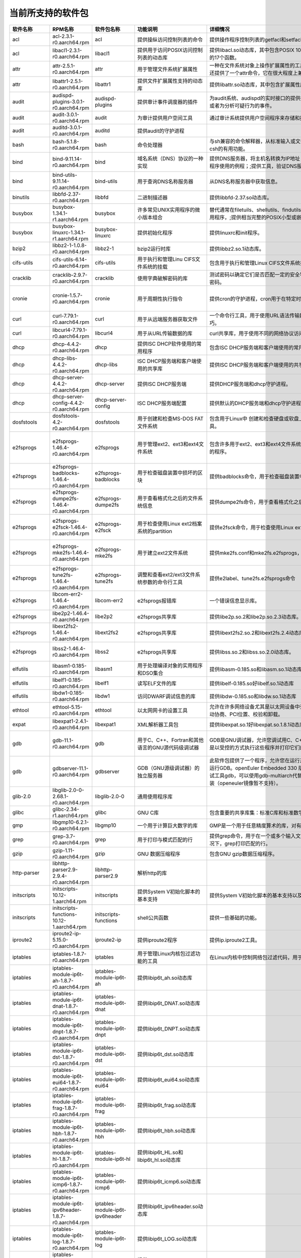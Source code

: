 .. _software_packages_list:

当前所支持的软件包
##########################

.. csv-table::
   :header: "软件名称","RPM名称","软件包名称","功能说明","详细情况","依赖关系"
   :widths: 10,50,20,50,80,80

   "acl",	"acl-2.3.1-r0.aarch64.rpm",	"acl",	"提供操纵访问控制列表的命令",	"提供操作程序控制列表的getfacl和setfacl程序。",	"glibc >= 2.34;libacl1 >= 2.3.1;"
   "acl",	"libacl1-2.3.1-r0.aarch64.rpm",	"libacl1",	"提供用于访问POSIX访问控制列表的动态库",	"提供libacl.so动态库，其中包含POSIX 1003.1e标准草案中用于操作访问控制列表的17个函数。",	"/bin/sh;glibc >= 2.34;libattr1 >= 2.5.1"
   "attr",	"attr-2.5.1-r0.aarch64.rpm",	"attr",	"用于管理文件系统扩展属性",	"一种在文件系统对象上操作扩展属性的工具集，特别是getfattr和setfattr工具。;还提供了一个attr命令，它在很大程度上兼容使用同名的SGI IRIX工具。",	"glibc >= 2.34;libattr1 >= 2.5.1"
   "attr",	"libattr1-2.5.1-r0.aarch64.rpm",	"libattr1",	"提供文件扩展属性支持的动态库",	"提供libattr.so动态库，其中包含扩展属性库函数。",	""
   "audit",	"audispd-plugins-3.0.1-r0.aarch64.rpm",	"audispd-plugins",	"提供审计事件调度器的插件",	"为audit系统、audispd的实时接口的提供插件；;此插件能够传达事件到远端及其或者为分析可疑行为的事件。",	""
   "audit",	"audit-3.0.1-r0.aarch64.rpm",	"audit",	"为审计提供用户空间工具",	"通过审计系统提供用户空间程序来存储和搜索审计记录生成。",	"/bin/sh;glibc >= 2.34;libcap-ng >= 0.8.2"
   "audit",	"auditd-3.0.1-r0.aarch64.rpm",	"auditd",	"提供audit的守护进程",	"",	"audit >= 3.0.1;config(auditd) = 3.0.1-r0;glibc >= 2.34;libcap-ng >= 0.8.2"
   "bash",	"bash-5.1.8-r0.aarch64.rpm",	"bash",	"命令处理器",	"与sh兼容的命令解释器，从标准输入或文件中读取来执行命令，并结合了ksh和csh的有用功能。",	"/bin/sh;glibc >= 2.34;glibc >= 2.34;libtinfo5 >= 6.2;libtinfo5 >= 6.2"
   "bind",	"bind-9.11.14-r0.aarch64.rpm",	"bind",	"域名系统（DNS）协议的一种实现",	"提供DNS服务器，将主机名转换为IP地址；;提供解析器库，是与DNS交互式应用程序使用的例程；;提供工具，验证DNS服务是否正常运行。",	"/bin/sh;config(bind) = 9.11.14-r0;glibc >= 2.34;libcap >= 2.61;libcrypto1.1 >= 1.1.1m;libz1 >= 1.2.11"
   "bind",	"bind-utils-9.11.14-r0.aarch64.rpm",	"bind-utils",	"用于查询DNS名称服务器",	"从DNS名称服务器中获取信息。",	"bind >= 9.11.14;glibc >= 2.34;libreadline8 >= 8.1"
   "binutils",	"libbfd-2.37-r0.aarch64.rpm",	"libbfd",	"二进制描述器",	"提供libbfd-2.37.so动态库。",	"/bin/sh;glibc >= 2.34;libz1 >= 1.2.11"
   "busybox",	"busybox-1.34.1-r1.aarch64.rpm",	"busybox",	"许多常见UNIX实用程序的微小版本组合",	"替代通常在filetuils、shellutils、findutils、textutils、grep、gzip、tar等中的实用程序，;提供相当完整的POSIX小型或嵌入式系统环境。",	"glibc >= 2.34;libtirpc3 >= 1.3.2"
   "busybox",	"busybox-linuxrc-1.34.1-r1.aarch64.rpm",	"busybox-linuxrc",	"提供初始化程序",	"提供linuxrc和init程序。",	"busybox"
   "bzip2",	"libbz2-1-1.0.8-r0.aarch64.rpm",	"libbz2-1",	"bzip2运行时库",	"提供libbz2.so.1动态库。",	"/bin/sh;glibc >= 2.34;glibc >= 2.34"
   "cifs-utils",	"cifs-utils-6.14-r0.aarch64.rpm",	"cifs-utils",	"用于执行和管理Linu CIFS文件系统的挂载",	"包含用于执行和管理Linux CIFS文件系统挂载的使用程序。",	"glibc >= 2.34"
   "cracklib",	"cracklib-2.9.7-r0.aarch64.rpm",	"cracklib",	"使用字典破解密码的库",	"测试密码以确定它们是否匹配一定的安全导向特性，可阻止用户选择太过简单的密码。",	"/bin/sh;glibc >= 2.34;libz1 >= 1.2.11"
   "cronie",	"cronie-1.5.7-r0.aarch64.rpm",	"cronie",	"用于周期性执行指令",	"提供cron的守护进程，cron用于在特定时间自动启动任务程序。",	"config(cronie) = 1.5.7-r0;glibc >= 2.34;libpam >= 1.5.2;libpam-runtime;pam-plugin-access;pam-plugin-loginuid"
   "curl",	"curl-7.79.1-r0.aarch64.rpm",	"curl",	"用于从远端服务器获取文件",	"一个命令行工具，用于使用URL语法传输数据，支持多种协议和大量有用的技巧。",	"glibc >= 2.34;libcurl4 >= 7.79.1"
   "curl",	"libcurl4-7.79.1-r0.aarch64.rpm",	"libcurl4",	"用于从URL传输数据的库",	"curl共享库，用于使用不同的网络协议访问数据",	"/bin/sh;glibc >= 2.34"
   "dhcp",	"dhcp-4.4.2-r0.aarch64.rpm",	"dhcp",	"提供ISC DHCP软件使用的常用程序",	"包含ISC DHCP服务端和客户端使用的常用程序。",	"bind >= 9.11.14;dhcp-libs >= 4.4.2;glibc >= 2.34"
   "dhcp",	"dhcp-libs-4.4.2-r0.aarch64.rpm",	"dhcp-libs",	"ISC DHCP服务端和客户端使用的共享库",	"提供ISC DHCP服务端和客户端使用的共享库。",	"/bin/sh;glibc >= 2.34"
   "dhcp",	"dhcp-server-4.4.2-r0.aarch64.rpm",	"dhcp-server",	"提供ISC DHCP服务端",	"提供DHCP服务端和dhcp守护进程。",	"/bin/sh;bind >= 9.11.14;dhcp-libs >= 4.4.2;glibc >= 2.34"
   "dhcp",	"dhcp-server-config-4.4.2-r0.aarch64.rpm",	"dhcp-server-config",	"ISC DHCP服务端配置",	"提供默认的DHCP服务端和dhcp守护进程配置文件。",	"/etc;/etc/default;/etc/default/dhcp-server;/etc/dhcp;/etc/dhcp/dhcpd.conf"
   "dosfstools",	"dosfstools-4.2-r0.aarch64.rpm",	"dosfstools",	"用于创建和检查MS-DOS FAT文件系统",	"包含用于Linux中 创建和检查硬盘或软盘上的MS-DOS FAT文件系统的两个工具。",	"glibc >= 2.34"
   "e2fsprogs",	"e2fsprogs-1.46.4-r0.aarch64.rpm",	"e2fsprogs",	"用于管理ext2、ext3和ext4文件系统",	"包含许多用于ext2、ext3和ext4文件系统中创建、检查、修改和纠正任何不一致的程序。",	"e2fsprogs-badblocks;e2fsprogs-dumpe2fs;glibc >= 2.34;libblkid1 >= 2.37.2;libcom-err2 >= 1.46.4;libe2p2 >= 1.46.4;libext2fs2 >= 1.46.4;libss2 >= 1.46.4;libuuid1 >= 2.37.2"
   "e2fsprogs",	"e2fsprogs-badblocks-1.46.4-r0.aarch64.rpm",	"e2fsprogs-badblocks",	"用于检查磁盘装置中损坏的区块",	"提供badblocks命令，用于检查磁盘装置中损坏的区块。",	"glibc >= 2.34;libcom-err2 >= 1.46.4;libext2fs2 >= 1.46.4"
   "e2fsprogs",	"e2fsprogs-dumpe2fs-1.46.4-r0.aarch64.rpm",	"e2fsprogs-dumpe2fs",	"用于查看格式化之后的文件系统信息",	"提供dumpe2fs命令，用于查看格式化之后的文件系统信息。",	"glibc >= 2.34;libblkid1 >= 2.37.2;libcom-err2 >= 1.46.4;libe2p2 >= 1.46.4;libext2fs2 >= 1.46.4"
   "e2fsprogs",	"e2fsprogs-e2fsck-1.46.4-r0.aarch64.rpm",	"e2fsprogs-e2fsck",	"用于检查使用Linux ext2档案系统的partition",	"提供e2fsck命令，用于检查使用Linux ext2档案系统的partition是否正常工作。",	"glibc >= 2.34;libblkid1 >= 2.37.2;libcom-err2 >= 1.46.4;libe2p2 >= 1.46.4;libext2fs2 >= 1.46.4;libuuid1 >= 2.37.2"
   "e2fsprogs",	"e2fsprogs-mke2fs-1.46.4-r0.aarch64.rpm",	"e2fsprogs-mke2fs",	"用于建立ext2文件系统",	"提供mke2fs.conf和mke2fs.e2fsprogs，mke2fs命令用于建立ext2文件系统。",	"glibc >= 2.34;libblkid1 >= 2.37.2;libcom-err2 >= 1.46.4;libe2p2 >= 1.46.4;libext2fs2 >= 1.46.4;libuuid1 >= 2.37.2"
   "e2fsprogs",	"e2fsprogs-tune2fs-1.46.4-r0.aarch64.rpm",	"e2fsprogs-tune2fs",	"调整和查看ext2/ext3文件系统参数的命令行工具",	"提供e2label、tune2fs.e2fsprogs命令",	"glibc >= 2.34;libblkid1 >= 2.37.2;libcom-err2 >= 1.46.4;libe2p2 >= 1.46.4;libext2fs2 >= 1.46.4;libuuid1 >= 2.37.2"
   "e2fsprogs",	"libcom-err2-1.46.4-r0.aarch64.rpm",	"libcom-err2",	"e2fsprogs报错库",	"一个错误信息显示库。",	"/bin/sh;glibc >= 2.34"
   "e2fsprogs",	"libe2p2-1.46.4-r0.aarch64.rpm",	"libe2p2",	"e2fsprogs共享库",	"提供libe2p.so.2和libe2p.so.2.3动态库。",	"/bin/sh;glibc >= 2.34"
   "e2fsprogs",	"libext2fs2-1.46.4-r0.aarch64.rpm",	"libext2fs2",	"e2fsprogs共享库",	"提供libext2fs2.so.2和libext2fs.2.4动态库。",	"/bin/sh;glibc >= 2.34;libblkid1 >= 2.37.2;libcom-err2 >= 1.46.4"
   "e2fsprogs",	"libss2-1.46.4-r0.aarch64.rpm",	"libss2",	"e2fsprogs共享库",	"提供libss.so.2和libss.so.2.0动态库。",	"/bin/sh;glibc >= 2.34;glibc >= 2.34;libcom-err2 >= 1.46.4;libcom-err2 >= 1.46.4"
   "elfutils",	"libasm1-0.185-r0.aarch64.rpm",	"libasm1",	"用于处理编译对象的实用程序和DSO集合",	"提供libasm-0.185.so和libasm.so.1动态库",	"/bin/sh;glibc >= 2.34;libdw1 >= 0.185;libelf1 >= 0.185"
   "elfutils",	"libelf1-0.185-r0.aarch64.rpm",	"libelf1",	"读写ELF文件的库",	"提供libelf-0.185.so好libelf.so.1动态库",	"/bin/sh;glibc >= 2.34;libz1 >= 1.2.11"
   "elfutils",	"libdw1-0.185-r0.aarch64.rpm",	"libdw1",	"访问DWARF调试信息的库",	"提供libdw-0.185.so和libdw.so.1动态库",	"glibc >= 2.34;libelf1 >= 0.185;libz1 >= 1.2.11"
   "ethtool",	"ethtool-5.15-r0.aarch64.rpm",	"ethtool",	"以太网网卡的设置工具",	"允许在许多网络设备尤其是以太网设备中查询和更改设置，;例如速度、端口、自动协商、PCI位置、校验和卸载。",	"glibc >= 2.34"
   "expat",	"libexpat1-2.4.1-r0.aarch64.rpm",	"libexpat1",	"XML解析器工具包",	"提供libexpat.so.1好libexpat.so.1.8.1动态库",	"/bin/sh;glibc >= 2.34"
   "gdb",	"gdb-11.1-r0.aarch64.rpm",	"gdb",	"用于C、C++、Fortran和其他语言的GNU源代码级调试器",	"GDB是GNU调试器，允许您调试用C、C++、Java和其他语言编写的程序，方法是以受控的方式执行这些程序并打印它们的数据。",	"gcc-bin-toolchain-compilerlibs-aarch64 >= 1.0;glibc >= 2.34;libexpat1 >= 2.4.1;libgmp10 >= 6.2.1;libreadline8 >= 8.1;libtinfo5 >= 6.3"
   "gdb",	"gdbserver-11.1-r0.aarch64.rpm",	"gdbserver",	"GDB（GNU源级调试器）的独立服务器",	"此软件包提供了一个程序，允许您在运行正在调试程序的计算机之外的计算机上运行GDB。openEuler Embedded 330 版本中，SDK中暂时不支持主机端交叉调试工具gdb，可以使用gdb-multiarch代替，一般都可以通过zypper/apt/yum 安装（openeuler镜像暂不支持）。",	"gcc-bin-toolchain-compilerlibs-aarch64 >= 1.0;glibc >= 2.34"
   "glib-2.0",	"libglib-2.0-0-2.68.1-r0.aarch64.rpm",	"libglib-2.0-0",	"通用使用程序库",	"",	"/bin/sh;glibc >= 2.34;libffi8 >= 3.4.2;libmount1 >= 2.37.2;libpcre1 >= 8.45;libz1 >= 1.2.11"
   "glibc",	"glibc-2.34-r1.aarch64.rpm",	"glibc",	"GNU C库",	"包含重要的共享库集：标准C库和标准数学库。",	"/bin/sh"
   "gmp",	"libgmp10-6.2.1-r0.aarch64.rpm",	"libgmp10",	"一个用于计算巨大数字的库",	"GMP是一个用于任意精度算术的库，对有符号整数、有理数和浮点数进行操作。",	"/bin/sh;glibc >= 2.34"
   "grep",	"grep-3.7-r0.aarch64.rpm",	"grep",	"用于打印与模式匹配的行",	"提供grep命令，用于在一个或多个输入文件中搜索包含匹配指定的模式，;默认情况下，grep打印匹配的行。",	"glibc >= 2.34;libpcre1 >= 8.45"
   "gzip",	"gzip-1.11-r0.aarch64.rpm",	"gzip",	"GNU 数据压缩程序",	"包含GNU gzip数据压缩程序。",	"glibc >= 2.34"
   "http-parser",	"libhttp-parser2.9-2.9.4-r0.aarch64.rpm",	"libhttp-parser2.9",	"解析http的库",	"",	"/bin/sh;glibc >= 2.34"
   "initscripts",	"initscripts-10.12-1.aarch64.rpm",	"initscripts",	"提供System V初始化脚本的基本支持",	"提供System V初始化脚本的基本支持以及一些工具和实用程序。",	"/bin/sh;initd-functions"
   "initscripts",	"initscripts-functions-10.12-1.aarch64.rpm",	"initscripts-functions",	"shell公共函数",	"提供一些基础的功能。",	""
   "iproute2",	"iproute2-ip-5.15.0-r0.aarch64.rpm",	"iproute2-ip",	"提供iproute2程序",	"提供ip.iproute2工具。",	"glibc >= 2.34;libcap >= 2.61;libelf1 >= 0.185"
   "iptables",	"iptables-1.8.7-r0.aarch64.rpm",	"iptables",	"用于管理Linux内核包过滤功能的工具",	"在Linux内核中控制网络包过滤代码，用于设置防火墙或IP伪装。",	""
   "iptables",	"iptables-module-ip6t-ah-1.8.7-r0.aarch64.rpm",	"iptables-module-ip6t-ah",	"提供libip6t_ah.so动态库",	"",	"glibc >= 2.34;iptables >= 1.8.7"
   "iptables",	"iptables-module-ip6t-dnat-1.8.7-r0.aarch64.rpm",	"iptables-module-ip6t-dnat",	"提供libip6t_DNAT.so动态库",	"",	"glibc >= 2.34;iptables >= 1.8.7"
   "iptables",	"iptables-module-ip6t-dnpt-1.8.7-r0.aarch64.rpm",	"iptables-module-ip6t-dnpt",	"提供libip6t_DNPT.so动态库",	"",	"glibc >= 2.34;iptables >= 1.8.7"
   "iptables",	"iptables-module-ip6t-dst-1.8.7-r0.aarch64.rpm",	"iptables-module-ip6t-dst",	"提供libip6t_dst.so动态库",	"",	"glibc >= 2.34;iptables >= 1.8.7"
   "iptables",	"iptables-module-ip6t-eui64-1.8.7-r0.aarch64.rpm",	"iptables-module-ip6t-eui64",	"提供libip6t_eui64.so动态库",	"",	"iptables >= 1.8.7"
   "iptables",	"iptables-module-ip6t-frag-1.8.7-r0.aarch64.rpm",	"iptables-module-ip6t-frag",	"提供libip6t_frag.so动态库",	"",	"glibc >= 2.34;iptables >= 1.8.7"
   "iptables",	"iptables-module-ip6t-hbh-1.8.7-r0.aarch64.rpm",	"iptables-module-ip6t-hbh",	"提供libip6t_hbh.so动态库",	"",	"glibc >= 2.34;iptables >= 1.8.7"
   "iptables",	"iptables-module-ip6t-hl-1.8.7-r0.aarch64.rpm",	"iptables-module-ip6t-hl",	"提供libip6t_HL.so和libip6t_hl.so动态库",	"",	"glibc >= 2.34;iptables >= 1.8.7"
   "iptables",	"iptables-module-ip6t-icmp6-1.8.7-r0.aarch64.rpm",	"iptables-module-ip6t-icmp6",	"提供libip6t_icmp6.so动态库",	"",	"glibc >= 2.34;iptables >= 1.8.7"
   "iptables",	"iptables-module-ip6t-ipv6header-1.8.7-r0.aarch64.rpm",	"iptables-module-ip6t-ipv6header",	"提供libip6t_ipv6header.so动态库",	"",	"glibc >= 2.34;iptables >= 1.8.7"
   "iptables",	"iptables-module-ip6t-log-1.8.7-r0.aarch64.rpm",	"iptables-module-ip6t-log",	"提供libip6t_LOG.so动态库",	"",	"glibc >= 2.34;iptables >= 1.8.7"
   "iptables",	"iptables-module-ip6t-masquerade-1.8.7-r0.aarch64.rpm",	"iptables-module-ip6t-masquerade",	"提供libip6t_MASQUERADE.so动态库",	"",	"glibc >= 2.34;iptables >= 1.8.7"
   "iptables",	"iptables-module-ip6t-mh-1.8.7-r0.aarch64.rpm",	"iptables-module-ip6t-mh",	"提供libip6t_mh.so动态库",	"",	"glibc >= 2.34;iptables >= 1.8.7"
   "iptables",	"iptables-module-ip6t-netmap-1.8.7-r0.aarch64.rpm",	"iptables-module-ip6t-netmap",	"提供libip6t_NETMAP.so动态库",	"",	"glibc >= 2.34;iptables >= 1.8.7"
   "iptables",	"iptables-module-ip6t-redirect-1.8.7-r0.aarch64.rpm",	"iptables-module-ip6t-redirect",	"提供libip6t_REDIRECT.so动态库",	"",	"glibc >= 2.34;iptables >= 1.8.7"
   "iptables",	"iptables-module-ip6t-reject-1.8.7-r0.aarch64.rpm",	"iptables-module-ip6t-reject",	"提供libip6t_REJECT.so动态库",	"",	"glibc >= 2.34;iptables >= 1.8.7"
   "iptables",	"iptables-module-ip6t-rt-1.8.7-r0.aarch64.rpm",	"iptables-module-ip6t-rt",	"提供libip6t_rt.so动态库",	"",	"glibc >= 2.34;iptables >= 1.8.7"
   "iptables",	"iptables-module-ip6t-snat-1.8.7-r0.aarch64.rpm",	"iptables-module-ip6t-snat",	"提供libip6t_SNAT.so动态库",	"",	"glibc >= 2.34;iptables >= 1.8.7"
   "iptables",	"iptables-module-ip6t-snpt-1.8.7-r0.aarch64.rpm",	"iptables-module-ip6t-snpt",	"提供libip6t_SNPT.so动态库",	"",	"glibc >= 2.34;iptables >= 1.8.7"
   "iptables",	"iptables-module-ip6t-srh-1.8.7-r0.aarch64.rpm",	"iptables-module-ip6t-srh",	"提供libip6t_srh.so动态库",	"",	"glibc >= 2.34;iptables >= 1.8.7"
   "iptables",	"iptables-module-ipt-ah-1.8.7-r0.aarch64.rpm",	"iptables-module-ipt-ah",	"提供libipt_ah.so动态库",	"",	"glibc >= 2.34;iptables >= 1.8.7"
   "iptables",	"iptables-module-ipt-clusterip-1.8.7-r0.aarch64.rpm",	"iptables-module-ipt-clusterip",	"提供libipt_CLUSTERIP.so动态库",	"",	"glibc >= 2.34;iptables >= 1.8.7"
   "iptables",	"iptables-module-ipt-dnat-1.8.7-r0.aarch64.rpm",	"iptables-module-ipt-dnat",	"提供libipt_DNAT.so动态库",	"",	"glibc >= 2.34;iptables >= 1.8.7"
   "iptables",	"iptables-module-ipt-ecn-1.8.7-r0.aarch64.rpm",	"iptables-module-ipt-ecn",	"提供libipt_ECN.so动态库",	"",	"glibc >= 2.34;iptables >= 1.8.7"
   "iptables",	"iptables-module-ipt-icmp-1.8.7-r0.aarch64.rpm",	"iptables-module-ipt-icmp",	"提供libipt_icmp.so动态库",	"",	"glibc >= 2.34;iptables >= 1.8.7"
   "iptables",	"iptables-module-ipt-log-1.8.7-r0.aarch64.rpm",	"iptables-module-ipt-log",	"提供libipt_LOG.so动态库",	"",	"glibc >= 2.34;iptables >= 1.8.7"
   "iptables",	"iptables-module-ipt-masquerade-1.8.7-r0.aarch64.rpm",	"iptables-module-ipt-masquerade",	"提供libipt_MASQUERADE.so动态库",	"",	"glibc >= 2.34;iptables >= 1.8.7"
   "iptables",	"iptables-module-ipt-netmap-1.8.7-r0.aarch64.rpm",	"iptables-module-ipt-netmap",	"提供libipt_NETMAP.so动态库",	"",	"glibc >= 2.34;iptables >= 1.8.7"
   "iptables",	"iptables-module-ipt-realm-1.8.7-r0.aarch64.rpm",	"iptables-module-ipt-realm",	"提供libipt_realm.so动态库",	"",	"glibc >= 2.34;iptables >= 1.8.7"
   "iptables",	"iptables-module-ipt-redirect-1.8.7-r0.aarch64.rpm",	"iptables-module-ipt-redirect",	"提供libipt_REDIRECT.so动态库",	"",	"glibc >= 2.34;iptables >= 1.8.7"
   "iptables",	"iptables-module-ipt-reject-1.8.7-r0.aarch64.rpm",	"iptables-module-ipt-reject",	"提供libipt_REJECT.so动态库",	"",	"glibc >= 2.34;iptables >= 1.8.7"
   "iptables",	"iptables-module-ipt-snat-1.8.7-r0.aarch64.rpm",	"iptables-module-ipt-snat",	"提供libipt_SNAT.so动态库",	"",	"glibc >= 2.34;iptables >= 1.8.7"
   "iptables",	"iptables-module-ipt-ttl-1.8.7-r0.aarch64.rpm",	"iptables-module-ipt-ttl",	"提供libipt_TTL.so和libipt_ttl.so动态库",	"",	"glibc >= 2.34;iptables >= 1.8.7"
   "iptables",	"iptables-module-ipt-ulog-1.8.7-r0.aarch64.rpm",	"iptables-module-ipt-ulog",	"提供libipt_ULOG.so动态库",	"",	"glibc >= 2.34;iptables >= 1.8.7"
   "iptables",	"iptables-module-xt-addrtype-1.8.7-r0.aarch64.rpm",	"iptables-module-xt-addrtype",	"提供libxt_addrtype.so动态库",	"",	"glibc >= 2.34;iptables >= 1.8.7"
   "iptables",	"iptables-module-xt-audit-1.8.7-r0.aarch64.rpm",	"iptables-module-xt-audit",	"提供libxt_AUDIT.so动态库",	"",	"glibc >= 2.34;iptables >= 1.8.7"
   "iptables",	"iptables-module-xt-bpf-1.8.7-r0.aarch64.rpm",	"iptables-module-xt-bpf",	"提供libxt_bpf.so动态库",	"",	"glibc >= 2.34;iptables >= 1.8.7"
   "iptables",	"iptables-module-xt-cgroup-1.8.7-r0.aarch64.rpm",	"iptables-module-xt-cgroup",	"提供libxt_cgroup.so动态库",	"",	"glibc >= 2.34;iptables >= 1.8.7"
   "iptables",	"iptables-module-xt-checksum-1.8.7-r0.aarch64.rpm",	"iptables-module-xt-checksum",	"提供libxt_CHECKSUM.so动态库",	"",	"glibc >= 2.34;iptables >= 1.8.7"
   "iptables",	"iptables-module-xt-classify-1.8.7-r0.aarch64.rpm",	"iptables-module-xt-classify",	"提供libxt_CLASSIFY.so动态库",	"",	"glibc >= 2.34;iptables >= 1.8.7"
   "iptables",	"iptables-module-xt-cluster-1.8.7-r0.aarch64.rpm",	"iptables-module-xt-cluster",	"提供libxt_cluster.so动态库",	"",	"glibc >= 2.34;iptables >= 1.8.7"
   "iptables",	"iptables-module-xt-comment-1.8.7-r0.aarch64.rpm",	"iptables-module-xt-comment",	"提供libxt_comment.so动态库",	"",	"glibc >= 2.34;iptables >= 1.8.7"
   "iptables",	"iptables-module-xt-connbytes-1.8.7-r0.aarch64.rpm",	"iptables-module-xt-connbytes",	"提供libxt_connbytes.so动态库",	"",	"glibc >= 2.34;iptables >= 1.8.7"
   "iptables",	"iptables-module-xt-connlimit-1.8.7-r0.aarch64.rpm",	"iptables-module-xt-connlimit",	"提供libxt_connlimit.so动态库",	"",	"glibc >= 2.34;iptables >= 1.8.7"
   "iptables",	"iptables-module-xt-connmark-1.8.7-r0.aarch64.rpm",	"iptables-module-xt-connmark",	"提供libxt_CONNMARK.so和libxt_connmark.so动态库",	"",	"glibc >= 2.34;iptables >= 1.8.7"
   "iptables",	"iptables-module-xt-connsecmark-1.8.7-r0.aarch64.rpm",	"iptables-module-xt-connsecmark",	"提供libxt_CONNSECMARK.so动态库",	"",	"glibc >= 2.34;iptables >= 1.8.7"
   "iptables",	"iptables-module-xt-conntrack-1.8.7-r0.aarch64.rpm",	"iptables-module-xt-conntrack",	"提供libxt_conntrack.so和libxt_state.so动态库",	"",	"glibc >= 2.34;iptables >= 1.8.7"
   "iptables",	"iptables-module-xt-cpu-1.8.7-r0.aarch64.rpm",	"iptables-module-xt-cpu",	"提供libxt_cpu.so动态库",	"",	"glibc >= 2.34;iptables >= 1.8.7"
   "iptables",	"iptables-module-xt-ct-1.8.7-r0.aarch64.rpm",	"iptables-module-xt-ct",	"提供libxt_CT.so和libxt_NOTRACK.so动态库",	"",	"glibc >= 2.34;iptables >= 1.8.7"
   "iptables",	"iptables-module-xt-dccp-1.8.7-r0.aarch64.rpm",	"iptables-module-xt-dccp",	"提供libxt_dccp.so动态库",	"",	"glibc >= 2.34;iptables >= 1.8.7"
   "iptables",	"iptables-module-xt-devgroup-1.8.7-r0.aarch64.rpm",	"iptables-module-xt-devgroup",	"提供libxt_devgroup.so动态库",	"",	"glibc >= 2.34;iptables >= 1.8.7"
   "iptables",	"iptables-module-xt-dscp-1.8.7-r0.aarch64.rpm",	"iptables-module-xt-dscp",	"提供libxt_DSCP.so和libxt_dscp.so动态库",	"",	"glibc >= 2.34;iptables >= 1.8.7"
   "iptables",	"iptables-module-xt-ecn-1.8.7-r0.aarch64.rpm",	"iptables-module-xt-ecn",	"提供libxt_ecn.so动态库",	"",	"glibc >= 2.34;iptables >= 1.8.7"
   "iptables",	"iptables-module-xt-esp-1.8.7-r0.aarch64.rpm",	"iptables-module-xt-esp",	"提供libxt_esp.so动态库",	"",	"glibc >= 2.34;iptables >= 1.8.7"
   "iptables",	"iptables-module-xt-hashlimit-1.8.7-r0.aarch64.rpm",	"iptables-module-xt-hashlimit",	"提供ibxt_hashlimit.so动态库",	"",	"glibc >= 2.34;iptables >= 1.8.7"
   "iptables",	"iptables-module-xt-helper-1.8.7-r0.aarch64.rpm",	"iptables-module-xt-helper",	"提供libxt_helper.so动态库",	"",	"glibc >= 2.34;iptables >= 1.8.7"
   "iptables",	"iptables-module-xt-hmark-1.8.7-r0.aarch64.rpm",	"iptables-module-xt-hmark",	"提供libxt_HMARK.so动态库",	"",	"glibc >= 2.34;iptables >= 1.8.7"
   "iptables",	"iptables-module-xt-idletimer-1.8.7-r0.aarch64.rpm",	"iptables-module-xt-idletimer",	"提供libxt_IDLETIMER.so动态库",	"",	"glibc >= 2.34;iptables >= 1.8.7"
   "iptables",	"iptables-module-xt-ipcomp-1.8.7-r0.aarch64.rpm",	"iptables-module-xt-ipcomp",	"提供libxt_ipcomp.so动态库",	"",	"glibc >= 2.34;iptables >= 1.8.7"
   "iptables",	"iptables-module-xt-iprange-1.8.7-r0.aarch64.rpm",	"iptables-module-xt-iprange",	"提供libxt_iprange.so动态库",	"",	"glibc >= 2.34;iptables >= 1.8.7"
   "iptables",	"iptables-module-xt-ipvs-1.8.7-r0.aarch64.rpm",	"iptables-module-xt-ipvs",	"提供libxt_ipvs.so动态库",	"",	"glibc >= 2.34;iptables >= 1.8.7"
   "iptables",	"iptables-module-xt-led-1.8.7-r0.aarch64.rpm",	"iptables-module-xt-led",	"提供libxt_LED.so动态库",	"",	"glibc >= 2.34;iptables >= 1.8.7"
   "iptables",	"iptables-module-xt-length-1.8.7-r0.aarch64.rpm",	"iptables-module-xt-length",	"提供libxt_length.so动态库",	"",	"glibc >= 2.34;iptables >= 1.8.7"
   "iptables",	"iptables-module-xt-limit-1.8.7-r0.aarch64.rpm",	"iptables-module-xt-limit",	"提供libxt_limit.so动态库",	"",	"glibc >= 2.34;iptables >= 1.8.7"
   "iptables",	"iptables-module-xt-mac-1.8.7-r0.aarch64.rpm",	"iptables-module-xt-mac",	"提供libxt_mac.so动态库",	"",	"glibc >= 2.34;iptables >= 1.8.7"
   "iptables",	"iptables-module-xt-mark-1.8.7-r0.aarch64.rpm",	"iptables-module-xt-mark",	"提供libxt_MARK.so和libxt_mark.so动态库",	"",	"glibc >= 2.34;iptables >= 1.8.7"
   "iptables",	"iptables-module-xt-multiport-1.8.7-r0.aarch64.rpm",	"iptables-module-xt-multiport",	"提供libxt_multiport.so动态库",	"",	"glibc >= 2.34;iptables >= 1.8.7"
   "iptables",	"iptables-module-xt-nfacct-1.8.7-r0.aarch64.rpm",	"iptables-module-xt-nfacct",	"提供libxt_nfacct.so动态库",	"",	"glibc >= 2.34;iptables >= 1.8.7"
   "iptables",	"iptables-module-xt-nflog-1.8.7-r0.aarch64.rpm",	"iptables-module-xt-nflog",	"提供libxt_NFLOG.so动态库",	"",	"glibc >= 2.34;iptables >= 1.8.7"
   "iptables",	"iptables-module-xt-nfqueue-1.8.7-r0.aarch64.rpm",	"iptables-module-xt-nfqueue",	"提供libxt_NFQUEUE.so动态库",	"",	"glibc >= 2.34;iptables >= 1.8.7"
   "iptables",	"iptables-module-xt-osf-1.8.7-r0.aarch64.rpm",	"iptables-module-xt-osf",	"提供libxt_osf.so动态库",	"",	"glibc >= 2.34;iptables >= 1.8.7"
   "iptables",	"iptables-module-xt-owner-1.8.7-r0.aarch64.rpm",	"iptables-module-xt-owner",	"提供libxt_owner.so动态库",	"",	"glibc >= 2.34;iptables >= 1.8.7"
   "iptables",	"iptables-module-xt-physdev-1.8.7-r0.aarch64.rpm",	"iptables-module-xt-physdev",	"提供libxt_physdev.so动态库",	"",	"glibc >= 2.34;iptables >= 1.8.7"
   "iptables",	"iptables-module-xt-pkttype-1.8.7-r0.aarch64.rpm",	"iptables-module-xt-pkttype",	"提供libxt_pkttype.so动态库",	"",	"glibc >= 2.34;iptables >= 1.8.7"
   "iptables",	"iptables-module-xt-policy-1.8.7-r0.aarch64.rpm",	"iptables-module-xt-policy",	"提供libxt_policy.so动态库",	"",	"glibc >= 2.34;iptables >= 1.8.7"
   "iptables",	"iptables-module-xt-quota-1.8.7-r0.aarch64.rpm",	"iptables-module-xt-quota",	"提供libxt_quota.so动态库",	"",	"glibc >= 2.34;iptables >= 1.8.7"
   "iptables",	"iptables-module-xt-rateest-1.8.7-r0.aarch64.rpm",	"iptables-module-xt-rateest",	"提供libxt_RATEEST.so和libxt_rateest.so动态库",	"",	"glibc >= 2.34;iptables >= 1.8.7"
   "iptables",	"iptables-module-xt-recent-1.8.7-r0.aarch64.rpm",	"iptables-module-xt-recent",	"提供libxt_recent.so动态库",	"",	"glibc >= 2.34;iptables >= 1.8.7"
   "iptables",	"iptables-module-xt-rpfilter-1.8.7-r0.aarch64.rpm",	"iptables-module-xt-rpfilter",	"提供libxt_rpfilter.so动态库",	"",	"glibc >= 2.34;iptables >= 1.8.7"
   "iptables",	"iptables-module-xt-sctp-1.8.7-r0.aarch64.rpm",	"iptables-module-xt-sctp",	"提供libxt_sctp.so动态库",	"",	"glibc >= 2.34;iptables >= 1.8.7"
   "iptables",	"iptables-module-xt-secmark-1.8.7-r0.aarch64.rpm",	"iptables-module-xt-secmark",	"提供libxt_SECMARK.so动态库",	"",	"glibc >= 2.34;iptables >= 1.8.7"
   "iptables",	"iptables-module-xt-set-1.8.7-r0.aarch64.rpm",	"iptables-module-xt-set",	"提供libxt_SET.so和libxt_set.so动态库",	"",	"glibc >= 2.34;iptables >= 1.8.7"
   "iptables",	"iptables-module-xt-socket-1.8.7-r0.aarch64.rpm",	"iptables-module-xt-socket",	"提供libxt_socket.so动态库",	"",	"glibc >= 2.34;iptables >= 1.8.7"
   "iptables",	"iptables-module-xt-standard-1.8.7-r0.aarch64.rpm",	"iptables-module-xt-standard",	"提供libxt_standard.so动态库",	"",	"glibc >= 2.34;iptables >= 1.8.7"
   "iptables",	"iptables-module-xt-statistic-1.8.7-r0.aarch64.rpm",	"iptables-module-xt-statistic",	"提供libxt_statistic.so动态库",	"",	"glibc >= 2.34;iptables >= 1.8.7"
   "iptables",	"iptables-module-xt-string-1.8.7-r0.aarch64.rpm",	"iptables-module-xt-string",	"提供libxt_string.so动态库",	"",	"glibc >= 2.34;iptables >= 1.8.7"
   "iptables",	"iptables-module-xt-synproxy-1.8.7-r0.aarch64.rpm",	"iptables-module-xt-synproxy",	"提供libxt_SYNPROXY.so动态库",	"",	"glibc >= 2.34;iptables >= 1.8.7"
   "iptables",	"iptables-module-xt-tcp-1.8.7-r0.aarch64.rpm",	"iptables-module-xt-tcp",	"提供libxt_tcp.so动态库",	"",	"glibc >= 2.34;iptables >= 1.8.7"
   "iptables",	"iptables-module-xt-tcpmss-1.8.7-r0.aarch64.rpm",	"iptables-module-xt-tcpmss",	"提供libxt_TCPMSS.so和libxt_tcpmss.so动态库",	"",	"glibc >= 2.34;iptables >= 1.8.7"
   "iptables",	"iptables-module-xt-tcpoptstrip-1.8.7-r0.aarch64.rpm",	"iptables-module-xt-tcpoptstrip",	"提供libxt_TCPOPTSTRIP.so库",	"",	"glibc >= 2.34;iptables >= 1.8.7"
   "iptables",	"iptables-module-xt-tee-1.8.7-r0.aarch64.rpm",	"iptables-module-xt-tee",	"提供libxt_TEE.so动态库",	"",	"glibc >= 2.34;iptables >= 1.8.7"
   "iptables",	"iptables-module-xt-time-1.8.7-r0.aarch64.rpm",	"iptables-module-xt-time",	"提供libxt_time.so动态库",	"",	"glibc >= 2.34;iptables >= 1.8.7"
   "iptables",	"iptables-module-xt-tos-1.8.7-r0.aarch64.rpm",	"iptables-module-xt-tos",	"提供libxt_TOS.so和libxt_tos.so动态库",	"",	"glibc >= 2.34;iptables >= 1.8.7"
   "iptables",	"iptables-module-xt-tproxy-1.8.7-r0.aarch64.rpm",	"iptables-module-xt-tproxy",	"提供libxt_TPROXY.so动态库",	"",	"glibc >= 2.34;iptables >= 1.8.7"
   "iptables",	"iptables-module-xt-trace-1.8.7-r0.aarch64.rpm",	"iptables-module-xt-trace",	"提供libxt_TRACE.so动态库",	"",	"iptables >= 1.8.7"
   "iptables",	"iptables-module-xt-u32-1.8.7-r0.aarch64.rpm",	"iptables-module-xt-u32",	"提供libxt_u32.so动态库",	"",	"glibc >= 2.34;iptables >= 1.8.7"
   "iptables",	"iptables-module-xt-udp-1.8.7-r0.aarch64.rpm",	"iptables-module-xt-udp",	"提供libxt_udp.so动态库",	"",	"glibc >= 2.34;iptables >= 1.8.7"
   "iSulad",	"iSulad-2.0.10-r0.aarch64.rpm",	"iSulad",	"云原生轻量级容器解决方案",	"",	"/bin/sh;glibc >= 2.34;lcr >= 2.0.7;libcrypto1.1 >= 1.1.1m;libcurl4 >= 7.79.1;libevent >= 2.1.12;libevhtp >= 1.2.18;libhttp-parser2.9 >= 2.9.4;libz1 >= 1.2.11;yajl >= 2.1.0"
   "json-c",	"libjson-c5-0.15-r0.aarch64.rpm",	"libjson-c5",	"C中json实现",	"提供在C中处理json的动态库。",	"/bin/sh;glibc >= 2.34;glibc >= 2.34"
   "kmod",	"kmod-29-r0.aarch64.rpm",	"kmod",	"将模块加载到内核中",	"提供内核模块插入、删除、列出、检查属性、解析等工具。",	"glibc >= 2.34;libz1 >= 1.2.11"
   "lcr",	"lcr-2.0.6-r0.aarch64.rpm",	"lcr",	"轻量级容器",	"提供轻量级容器动态库。",	"/bin/sh;glibc >= 2.34;glibc >= 2.34;lxc >= 4.0.3;lxc >= 4.0.3;yajl >= 2.1.0;yajl >= 2.1.0"
   "less",	"less-590-r0.aarch64.rpm",	"less",	"文本文件浏览器",	"提供less等命令，用于查看文本，类似于more，但具有更多的能力。",	"glibc >= 2.34;libtinfo5 >= 6.2"
   "libaio1",	"libaio1-0.3.112-r0.aarch64.rpm",	"libaio1",	"Linux原生异步I/O访问库",	"提供给POSIX异步I/O工具内核加速的异步I/O功能。",	"/bin/sh;glibc >= 2.34;glibc >= 2.34"
   "libarchive",	"libarchive-3.5.2-r0.aarch64.rpm",	"libarchive",	"用于处理流归档格式的库",	"提供创建和读取不同流存档格式的功能。",	"/bin/sh;glibc >= 2.34;glibc >= 2.34"
   "libcap",	"libcap-2.61-r0.aarch64.rpm",	"libcap",	"用于获取和设置POSIX.1e功能的库",	"数据包捕获函数库，用于捕获网卡数据或分析pcap格式的抓包报文。",	"/bin/sh;glibc >= 2.34;glibc >= 2.34"
   "libcap",	"libcap-bin-2.61-r0.aarch64.rpm",	"libcap-bin",	"提供libcap二进制工具",	"提供/usr/sbin/capsh、/usr/sbin/getcap、/usr/sbin/getpcaps、/usr/sbin/setcap",	"glibc >= 2.34;libcap >= 2.61"
   "libcap-ng",	"libcap-ng-0.8.2-r0.aarch64.rpm",	"libcap-ng",	"备用POSIX功能库",	"提供比传统libcap库更容易使用POSIX功能编程的库",	"/bin/sh;glibc >= 2.34;glibc >= 2.34"
   "libcap-ng",	"libcap-ng-bin-0.8.2-r0.aarch64.rpm",	"libcap-ng-bin",	"提供libcap-ng二进制工具",	"提供/usr/bin/captest、/usr/bin/filecap、/usr/bin/netcap、/usr/bin/pscap",	"glibc >= 2.34;libcap-ng >= 0.8.2"
   "libestr0",	"libestr0-0.1.11-r0.aarch64.rpm",	"libestr0",	"字符串处理必备库",	"提供了rsyslog守护进程使用的字符串处理必备共享库",	"/bin/sh;glibc >= 2.34;glibc >= 2.34"
   "libevent",	"libevent-2.1.12-r0.aarch64.rpm",	"libevent",	"抽象异步事件通知库",	"libevent API提供了一种机制，在文件描述符上发生特定事件或达到超时后执行回调函数。libevent旨在替换事件驱动网络服务器中发现的异步事件循环。应用程序只需要调用event_dispatch()，然后就可以动态添加或删除事件，而不必更改事件循环。",	"/bin/sh;glibc >= 2.34"
   "libevhtp",	"libevhtp-1.2.18-r0.aarch64.rpm",	"libevhtp",	"libevhtp包的调试源",	"此软件包为libevhtp包提供调试源。;调试源在开发使用此软件包的应用程序或调试此软件包时非常有用。",	"/bin/sh;glibc >= 2.34;libevent >= 2.1.12"
   "libfastjson",	"libfastjson4-0.99.9-r0.aarch64.rpm",	"libfastjson4",	"JSON解析库",	"一个JSON解析库，json-c的分叉，由rsyslog团队开发，用于rsyslog和liblognorm。;此软件包包括libfastjson库。",	"/bin/sh;glibc >= 2.34"
   "libffi",	"libffi8-3.4.2-r0.aarch64.rpm",	"libffi8",	"外部函数接口库",	"libffi库为各种调用约定提供了一个可移植的高级编程接口。这允许程序员在运行时调用调用接口描述指定的任何函数。",	"/bin/sh;glibc >= 2.34"
   "libhugetlbfs",	"libhugetlbfs-2.23-r0.aarch64.rpm",	"libhugetlbfs",	"用于大型翻译Lookaside缓冲区文件系统的帮助程序库",	"libhugetlbfs包与Linux hugetlbfs交互，以透明的方式使大页面可供应用程序使用。",	"/bin/sh;glibc >= 2.34"
   "libnl",	"libnl-3-200-3.5.0-r0.aarch64.rpm",	"libnl-3-200",	"内核网络套接字的便利库",	"这个包包含一个方便的库，可以简化使用Linux内核的netlink套接字接口进行网络操作",	"/bin/sh;glibc >= 2.34"
   "libnl",	"libnl-3-cli-3.5.0-r0.aarch64.rpm",	"libnl-3-cli",	"libnl3的命令行界面实用程序",	"此软件包包含各种libnl3实用程序和它们所依赖的其他库",	"/bin/sh;glibc >= 2.34;libnl-3-200 >= 3.5.0;libnl-genl-3-200 >= 3.5.0;libnl-idiag-3-200 >= 3.5.0;libnl-nf-3-200 >= 3.5.0;libnl-route-3-200 >= 3.5.0"
   "libnl",	"libnl-genl-3-200-3.5.0-r0.aarch64.rpm",	"libnl-genl-3-200",	"Netlink操作库",	"提供libnl-genl-3.so.*",	"/bin/sh;glibc >= 2.34;libnl-3-200 >= 3.5.0"
   "libnl",	"libnl-idiag-3-200-3.5.0-r0.aarch64.rpm",	"libnl-idiag-3-200",	"libnl-idiag动态库",	"提供libnl-idiag-3.so.*",	"/bin/sh;glibc >= 2.34;libnl-3-200 >= 3.5.0"
   "libnl",	"libnl-nf-3-200-3.5.0-r0.aarch64.rpm",	"libnl-nf-3-200",	"NetFilter以及接口监控相关的Netlink操作库",	"提供libnl-nf-3.so.*",	"/bin/sh;glibc >= 2.34;libnl-3-200 >= 3.5.0;libnl-route-3-200 >= 3.5.0"
   "libnl",	"libnl-route-3-200-3.5.0-r0.aarch64.rpm",	"libnl-route-3-200",	"提供NETLINK_ROUTE家族的API接口库",	"提供libnl-route-3.so.*",	"/bin/sh;glibc >= 2.34;libnl-3-200 >= 3.5.0"
   "libnl",	"libnl-xfrm-3-200-3.5.0-r0.aarch64.rpm",	"libnl-xfrm-3-200",	"libnl-xfrm动态库",	"提供libnl-xfrm-3.so.*",	"/bin/sh;glibc >= 2.34;libnl-3-200 >= 3.5.0"
   "libpam",	"libpam-1.5.2-r0.aarch64.rpm",	"libpam",	"为应用程序提供身份验证的可扩展库",	"提供/lib64/libpam.so.*、/lib64/libpam_misc.so.*和/lib64/libpamc.so.*",	"/bin/sh;glibc >= 2.34"
   "libpam",	"pam-plugin-access-1.5.2-r0.aarch64.rpm",	"pam-plugin-access",	"pam_access.so动态库",	"提供/lib64/security/pam_access.so",	"glibc >= 2.34;libpam >= 1.5.2;libpam-suffix64"
   "libpam",	"libpam-runtime-1.5.2-r0.aarch64.rpm",	"libpam-runtime",	"pam实用程序",	"PAM（可插拔身份验证模块）是一种系统安全工具，允许系统管理员设置身份验证策略，而不必重新编译处理身份验证的程序。",	"config(libpam-runtime) = 1.5.2-r0;glibc >= 2.34;libpam >= 1.5.2;libpam-suffix64;pam-plugin-deny-suffix64;pam-plugin-permit-suffix64;pam-plugin-unix-suffix64;pam-plugin-warn-suffix64"
   "libpam",	"pam-plugin-debug-1.5.2-r0.aarch64.rpm",	"pam-plugin-debug",	"pam_debug.so动态库",	"提供/lib64/security/pam_debug.so",	"glibc >= 2.34;libpam >= 1.5.2;libpam-suffix64"
   "libpam",	"pam-plugin-deny-1.5.2-r0.aarch64.rpm",	"pam-plugin-deny",	"pam_deny.so动态库",	"提供/lib64/security/pam_deny.so",	"libpam >= 1.5.2;libpam-suffix64"
   "libpam",	"pam-plugin-echo-1.5.2-r0.aarch64.rpm",	"pam-plugin-echo",	"pam_echo.so动态库",	"提供/lib64/security/pam_echo.so",	"glibc >= 2.34;libpam >= 1.5.2;libpam-suffix64"
   "libpam",	"pam-plugin-env-1.5.2-r0.aarch64.rpm",	"pam-plugin-env",	"pam_env.so动态库",	"提供/lib64/security/pam_env.so",	"glibc >= 2.34;libpam >= 1.5.2;libpam-suffix64"
   "libpam",	"pam-plugin-exec-1.5.2-r0.aarch64.rpm",	"pam-plugin-exec",	"pam_exec.so动态库",	"提供/lib64/security/pam_exec.so",	"glibc >= 2.34;libpam >= 1.5.2;libpam-suffix64"
   "libpam",	"pam-plugin-faildelay-1.5.2-r0.aarch64.rpm",	"pam-plugin-faildelay",	"pam_faildelay.so动态库",	"提供/lib64/security/pam_faildelay.so",	"glibc >= 2.34;libpam >= 1.5.2;libpam-suffix64"
   "libpam",	"pam-plugin-faillock-1.5.2-r0.aarch64.rpm",	"pam-plugin-faillock",	"pam_faillock.so动态库",	"提供/lib64/security/pam_faillock.so",	"glibc >= 2.34;libpam >= 1.5.2;libpam-suffix64"
   "libpam",	"pam-plugin-filter-1.5.2-r0.aarch64.rpm",	"pam-plugin-filter",	"pam_filter.so动态库",	"提供/lib64/security/pam_filter.so",	"glibc >= 2.34;libpam >= 1.5.2;libpam-suffix64"
   "libpam",	"pam-plugin-ftp-1.5.2-r0.aarch64.rpm",	"pam-plugin-ftp",	"pam_ftp.so动态库",	"提供/lib64/security/pam_ftp.so",	"glibc >= 2.34;libpam >= 1.5.2;libpam-suffix64"
   "libpam",	"pam-plugin-group-1.5.2-r0.aarch64.rpm",	"pam-plugin-group",	"pam_group.so动态库",	"提供/lib64/security/pam_group.so",	"glibc >= 2.34;libpam >= 1.5.2;libpam-suffix64"
   "libpam",	"pam-plugin-issue-1.5.2-r0.aarch64.rpm",	"pam-plugin-issue",	"pam_issue.so动态库",	"提供/lib64/security/pam_issue.so",	"glibc >= 2.34;libpam >= 1.5.2;libpam-suffix64"
   "libpam",	"pam-plugin-keyinit-1.5.2-r0.aarch64.rpm",	"pam-plugin-keyinit",	"pam_keyinit.so动态库",	"提供/lib64/security/pam_keyinit.so",	"glibc >= 2.34;libpam >= 1.5.2;libpam-suffix64"
   "libpam",	"pam-plugin-lastlog-1.5.2-r0.aarch64.rpm",	"pam-plugin-lastlog",	"pam_lastlog.so动态库",	"提供/lib64/security/pam_lastlog.so",	"glibc >= 2.34;libpam >= 1.5.2;libpam-suffix64"
   "libpam",	"pam-plugin-limits-1.5.2-r0.aarch64.rpm",	"pam-plugin-limits",	"pam_limits.so动态库",	"提供/lib64/security/pam_limits.so",	"glibc >= 2.34;libpam >= 1.5.2;libpam-suffix64"
   "libpam",	"pam-plugin-listfile-1.5.2-r0.aarch64.rpm",	"pam-plugin-listfile",	"pam_listfile.so动态库",	"提供/lib64/security/pam_listfile.so",	"glibc >= 2.34;libpam >= 1.5.2;libpam-suffix64"
   "libpam",	"pam-plugin-localuser-1.5.2-r0.aarch64.rpm",	"pam-plugin-localuser",	"pam_localuser.so动态库",	"提供/lib64/security/pam_localuser.so",	"glibc >= 2.34;libpam >= 1.5.2;libpam-suffix64"
   "libpam",	"pam-plugin-loginuid-1.5.2-r0.aarch64.rpm",	"pam-plugin-loginuid",	"pam_loginuid.so动态库",	"提供/lib64/security/pam_loginuid.so",	"glibc >= 2.34;libpam >= 1.5.2;libpam-suffix64"
   "libpam",	"pam-plugin-mail-1.5.2-r0.aarch64.rpm",	"pam-plugin-mail",	"pam_mail.so动态库",	"提供/lib64/security/pam_mail.so",	"glibc >= 2.34;libpam >= 1.5.2;libpam-suffix64"
   "libpam",	"pam-plugin-mkhomedir-1.5.2-r0.aarch64.rpm",	"pam-plugin-mkhomedir",	"pam_mkhomedir.so动态库",	"提供/lib64/security/pam_mkhomedir.so",	"glibc >= 2.34;libpam >= 1.5.2;libpam-suffix64"
   "libpam",	"pam-plugin-motd-1.5.2-r0.aarch64.rpm",	"pam-plugin-motd",	"pam_motd.so动态库",	"提供/lib64/security/pam_motd.so",	"glibc >= 2.34;libpam >= 1.5.2;libpam-suffix64"
   "libpam",	"pam-plugin-namespace-1.5.2-r0.aarch64.rpm",	"pam-plugin-namespace",	"pam_namespace.so动态库",	"提供/lib64/security/pam_namespace.so",	"glibc >= 2.34;libpam >= 1.5.2;libpam-suffix64"
   "libpam",	"pam-plugin-nologin-1.5.2-r0.aarch64.rpm",	"pam-plugin-nologin",	"pam_nologin.so动态库",	"提供/lib64/security/pam_nologin.so",	"glibc >= 2.34;libpam >= 1.5.2;libpam-suffix64"
   "libpam",	"pam-plugin-permit-1.5.2-r0.aarch64.rpm",	"pam-plugin-permit",	"pam_permit.so动态库",	"提供/lib64/security/pam_permit.so",	"libpam >= 1.5.2;libpam-suffix64"
   "libpam",	"pam-plugin-pwhistory-1.5.2-r0.aarch64.rpm",	"pam-plugin-pwhistory",	"pam_pwhistory.so动态库",	"提供/lib64/security/pam_pwhistory.so",	"glibc >= 2.34;libpam >= 1.5.2;libpam-suffix64"
   "libpam",	"pam-plugin-rhosts-1.5.2-r0.aarch64.rpm",	"pam-plugin-rhosts",	"pam_rhostsso动态库",	"提供/lib64/security/pam_rhostsso",	"glibc >= 2.34;libpam >= 1.5.2;libpam-suffix64"
   "libpam",	"pam-plugin-rootok-1.5.2-r0.aarch64.rpm",	"pam-plugin-rootok",	"pam_rootok.so动态库",	"提供/lib64/security/pam_rootok.so",	"glibc >= 2.34;libpam >= 1.5.2;libpam-suffix64"
   "libpam",	"pam-plugin-securetty-1.5.2-r0.aarch64.rpm",	"pam-plugin-securetty",	"pam_securetty.so动态库",	"提供/lib64/security/pam_securetty.so",	"glibc >= 2.34;libpam >= 1.5.2;libpam-suffix64"
   "libpam",	"pam-plugin-setquota-1.5.2-r0.aarch64.rpm",	"pam-plugin-setquota",	"pam_setquota.so动态库",	"提供/lib64/security/pam_setquota.so",	"glibc >= 2.34;libpam >= 1.5.2;libpam-suffix64"
   "libpam",	"pam-plugin-shells-1.5.2-r0.aarch64.rpm",	"pam-plugin-shells",	"pam_shells.so动态库",	"提供/lib64/security/pam_shells.so",	"glibc >= 2.34;libpam >= 1.5.2;libpam-suffix64"
   "libpam",	"pam-plugin-stress-1.5.2-r0.aarch64.rpm",	"pam-plugin-stress",	"pam_stress.so动态库",	"提供/lib64/security/pam_stress.so",	"glibc >= 2.34;libpam >= 1.5.2;libpam-suffix64"
   "libpam",	"pam-plugin-succeed-if-1.5.2-r0.aarch64.rpm",	"pam-plugin-succeed-if",	"pam_succeed_if.so动态库",	"提供/lib64/security/pam_succeed_if.so",	"glibc >= 2.34;libpam >= 1.5.2;libpam-suffix64"
   "libpam",	"pam-plugin-time-1.5.2-r0.aarch64.rpm",	"pam-plugin-time",	"pam_time.so动态库",	"提供/lib64/security/pam_time.so",	"glibc >= 2.34;libpam >= 1.5.2;libpam-suffix64"
   "libpam",	"pam-plugin-timestamp-1.5.2-r0.aarch64.rpm",	"pam-plugin-timestamp",	"pam_timestamp.so动态库",	"提供/lib64/security/pam_timestamp.so",	"glibc >= 2.34;libpam >= 1.5.2;libpam-suffix64"
   "libpam",	"pam-plugin-umask-1.5.2-r0.aarch64.rpm",	"pam-plugin-umask",	"pam_umask.so动态库",	"提供/lib64/security/pam_umask.so",	"glibc >= 2.34;libpam >= 1.5.2;libpam-suffix64"
   "libpam",	"pam-plugin-unix-1.5.2-r0.aarch64.rpm",	"pam-plugin-unix",	"pam_unix.so动态库",	"提供/lib64/security/pam_unix.so",	"libpam >= 1.5.2;libpam-suffix64"
   "libpam",	"pam-plugin-usertype-1.5.2-r0.aarch64.rpm",	"pam-plugin-usertype",	"pam_usertypeso动态库",	"提供/lib64/security/pam_usertypeso",	"glibc >= 2.34;libpam >= 1.5.2;libpam-suffix64"
   "libpam",	"pam-plugin-warn-1.5.2-r0.aarch64.rpm",	"pam-plugin-warn",	"pam_warn.so动态库",	"提供/lib64/security/pam_warn.so",	"libpam >= 1.5.2;libpam-suffix64"
   "libpam",	"pam-plugin-wheel-1.5.2-r0.aarch64.rpm",	"pam-plugin-wheel",	"pam_wheel.so动态库",	"提供/lib64/security/pam_wheel.so",	"glibc >= 2.34;libpam >= 1.5.2;libpam-suffix64"
   "libpam",	"pam-plugin-xauth-1.5.2-r0.aarch64.rpm",	"pam-plugin-xauth",	"pam_xauth.so动态库",	"提供/lib64/security/pam_xauth.so",	"libpam >= 1.5.2;libpam-suffix64"
   "libpcap",	"libpcap1-1.10.1-r0.aarch64.rpm",	"libpcap1",	"网络嗅探器库",	"libpcap是数据包嗅探器程序使用的库。它为他们提供了一个接口，用于捕获和分析来自网络设备的数据包。;只有当您计划自己编译或编写这样的程序时，才需要此软件包。",	"/bin/sh;glibc >= 2.34"
   "libpcre",	"libpcre1-8.45-r0.aarch64.rpm",	"libpcre1",	"Perl兼容正则表达式的库",	"PCRE库是一组函数，使用与Perl 5相同的语法和语义实现正则表达式模式匹配；;此PCRE库变体支持8位和UTF-8字符串。",	"/bin/sh;glibc >= 2.34"
   "libpwquality",	"libpwquality-1.4.4-r0.aarch64.rpm",	"libpwquality",	"密码生成和密码质量检查库",	"这是一个用于密码质量检查和生成通过检查的随机密码的库。;此库使用破解库和破解库字典执行一些检查。",	"/bin/sh;cracklib >= 2.9.7;glibc >= 2.34;libpam >= 1.5.2"
   "libseccomp",	"libseccomp-2.5.3-r0.aarch64.rpm",	"libseccomp",	"增强的seccomp库",	"libseccomp库为Linux内核的syscall过滤机制（seccomp）提供了一个易于使用的接口。libseccomp API允许应用程序指定允许应用程序执行哪些syscall，以及可选的哪些syscall参数，所有这些都由Linux内核强制执行。",	"/bin/sh;glibc >= 2.34"
   "libselinux",	"libselinux1-3.3-r0.aarch64.rpm",	"libselinux1",	"SELinux运行时库",	"libselinux提供了一个接口，用于获取和设置进程和文件安全上下文，以及获取安全策略决策。;（安全增强的Linux是内核和一些实施强制性访问控制策略的实用程序的一个功能，如类型实施、基于角色的访问控制和多级安全。）",	"/bin/sh;glibc >= 2.34;libpcre1 >= 8.45"
   "libselinux",	"libselinux-bin-3.3-r0.aarch64.rpm",	"libselinux-bin",	"SELinux libselinux实用程序",	"libselinux-bin软件包包含实用程序",	"glibc >= 2.34;libpcre1 >= 8.45;libselinux1 >= 3.3;libsepol2 >= 3.3"
   "libsemanage",	"libsemanage2-3.3-r0.aarch64.rpm",	"libsemanage2",	"SELinux策略管理库",	"libsemanage是策略管理库。使用libsepol和libselinux与SELinux系统交互，它还调用帮助程序来加载策略和检查file_contexts配置是否有效。",	"/bin/sh;audit >= 3.0.1;glibc >= 2.34;libbz2-1 >= 1.0.8;libselinux1 >= 3.3;libsepol2 >= 3.3"
   "libsepol",	"libsepol2-3.3-r0.aarch64.rpm",	"libsepol2",	"SELinux二进制策略操作库",	"提供SELinux二进制策略操作库",	"/bin/sh;glibc >= 2.34"
   "libsepol",	"libsepol-bin-3.3-r0.aarch64.rpm",	"libsepol-bin",	"SELinux二进制策略操作工具",	"libsepol提供了一个用于操作SELinux二进制策略的API。它由checkpolicy（策略编译器）和类似的工具，以及需要对二进制策略执行特定转换（如自定义策略布尔设置）的程序使用。",	"glibc >= 2.34;libsepol2 >= 3.3"
   "libtirpc",	"libtirpc3-1.3.2-r0.aarch64.rpm",	"libtirpc3",	"与传输无关的RPC库",	"传输独立RPC库(TI-RPC)是glibc中不支持IPv6地址的标准SunRPC库的替代。;此实现允许支持UDP和TCP over IPv4以外的其他传输。",	"/bin/sh;glibc >= 2.34"
   "libusb1",	"libusb-1.0-0-1.0.24-r0.aarch64.rpm",	"libusb-1.0-0",	"USB库",	"Libusb是一个允许用户空间访问USB设备的库。",	"/bin/sh;glibc >= 2.34"
   "libwebsockets",	"libwebsockets-4.3.0-r0.aarch64.rpm",	"libwebsockets",	"用于Websockets的轻量级C库",	"这是用于轻量级websocket客户端和服务器的libwebsockets C库。",	"/bin/sh;glibc >= 2.34;libcrypto1.1 >= 1.1.1m;libssl1.1 >= 1.1.1m;libz1 >= 1.2.11"
   "libxml2",	"libxml2-2.9.12-r0.aarch64.rpm",	"libxml2",	"提供XML和HTML支持的库",	"此库允许操作XML文件。它包括读取、修改和写入XML和HTML文件的支持。DTD支持，这包括解析和验证，即使是复杂的DtD，可以在解析时或在修改文档后更晚。输出可以是简单的SAX流，也可以是内存中类似DOM的表示。;在这种情况下，可以使用内置的XPath和XPointer实现来选择子节点或范围。提供灵活的输入/输出机制，具有现有的HTTP和FTP模块，并组合到URI库。",	"/bin/sh;glibc >= 2.34;libz1 >= 1.2.11"
   "libxml2",	"libxml2-utils-2.9.12-r0.aarch64.rpm",	"libxml2-utils",	"用于操作XML文件的实用程序",	"此软件包包含用于操作XML文件的实用程序。",	"glibc >= 2.34;libxml2 >= 2.9.12"
   "logrotate",	"logrotate-3.18.1-r0.aarch64.rpm",	"logrotate",	"用于旋转、压缩、邮寄和删除系统日志文件的Cron服务",	"logrotate实用程序自动旋转、压缩、邮寄和删除日志文件。Logrotate可以设置为每天、每周、每月或当日志文件达到一定大小时处理日志文件。通常，logrotate作为每日cron作业运行。;它只管理普通文件，不参与systemd的日志轮换。",	"config(logrotate) = 3.18.1-r0;glibc >= 2.34;libacl1 >= 2.3.1;libpopt0 >= 1.18"
   "lvm2",	"lvm2-2.03.14-r0.aarch64.rpm",	"lvm2",	"Userland逻辑卷管理工具",	"LVM2包括处理物理卷（硬盘、RAID系统、磁光等，多个设备（MD），请参阅mdm(8)，甚至环路设备，请参见Lostup(8))上的读/写操作的所有支持，从一个或多个物理卷创建卷组（虚拟磁盘种类），并在卷组中创建一个或多个逻辑卷（逻辑分区种类）。",	"/bin/sh;config(lvm2) = 2.03.14-r0;glibc >= 2.34;libaio1 >= 0.3.112;libblkid1 >= 2.37.2"
   "lvm2",	"lvm2-scripts-2.03.14-r0.aarch64.rpm",	"lvm2-scripts",	"提供blkdeactivate、fsadm、lvmdum命令",	"提供/usr/sbin/blkdeactivate、/usr/sbin/fsadm和/usr/sbin/lvmdump",	"bash;lvm2 = 2.03.14-r0"
   "lxc",	"lxc-4.0.3-r0.aarch64.rpm",	"lxc",	"Linux内核容器的用户空间工具",	"LXC是众所周知的、经过严格测试的低层次Linux容器运行时。",	"/bin/sh;gcc-bin-toolchain-compilerlibs-aarch64 >= 1.0;glibc >= 2.34;libcap >= 2.61;libseccomp >= 2.5.3;yajl >= 2.1.0"
   "ncurses",	"libform5-6.3-r0.aarch64.rpm",	"libform5",	"libform动态库",	"提供/usr/lib64/libform.so.*",	"/bin/sh;glibc >= 2.34;libncurses5 >= 6.3"
   "ncurses",	"libmenu5-6.3-r0.aarch64.rpm",	"libmenu5",	"libmenu动态库",	"提供/usr/lib64/libmenu.so.*",	"/bin/sh;glibc >= 2.34;libncurses5 >= 6.3"
   "ncurses",	"libncurses5-6.3-r0.aarch64.rpm",	"libncurses5",	"libncurses动态库",	"提供/lib64/libncurses.so.*",	"/bin/sh;glibc >= 2.34;libtinfo5 >= 6.3"
   "ncurses",	"libpanel5-6.3-r0.aarch64.rpm",	"libpanel5",	"libpanel动态库",	"提供/usr/lib64/libpanel.so.*",	"/bin/sh;glibc >= 2.34;libncurses5 >= 6.3"
   "ncurses",	"libtinfo5-6.3-r0.aarch64.rpm",	"libtinfo5",	"libtinfo动态库",	"提供/lib64/libtinfo.so.*",	"/bin/sh;glibc >= 2.34"
   "ncurses",	"ncurses-6.3-r0.aarch64.rpm",	"ncurses",	"CRT屏幕处理和优化包",	"提供/usr/bin/tput、/usr/bin/tset功能",	"glibc >= 2.34;libtinfo5 >= 6.3"
   "ncurses",	"ncurses-terminfo-6.3-r0.aarch64.rpm",	"ncurses-terminfo",	"终端描述数据库",	"这是ncures包中维护的术语信息基本数据库。此数据库是4.4BSD术语帽文件的官方继承者，包含有关任何已知终端的信息。ncures库利用此数据库正确使用终端。",	"ncurses-terminfo-base"
   "ncurses",	"ncurses-terminfo-base-6.3-r0.aarch64.rpm",	"ncurses-terminfo-base",	"提供终端信息基础",	"提供/etc/terminfo/*",	""
   "nfs-utils",	"nfs-utils-2.5.4-r0.aarch64.rpm",	"nfs-utils",	"NFS实用程序以及内核NFS服务器的支持客户端和守护程序",	"nfs-utils软件包为内核NFS服务器和相关工具提供了一个守护程序，它提供了比大多数用户使用的传统Linux NFS服务器更高的性能级别。",	"glibc >= 2.34;libblkid1 >= 2.37.2;libtirpc3 >= 1.3.2;libuuid1 >= 2.37.2;nfs-utils-client"
   "nfs-utils",	"nfs-utils-client-2.5.4-r0.aarch64.rpm",	"nfs-utils-client",	"查询远程主机上的装载守护程序",	"此软件包还包含showmount程序。Showmount查询远程主机上的装载守护程序，以了解有关远程主机上NFS（网络文件系统）服务器的信息。例如，showmount可以显示装载在该主机上的客户端。",	"config(nfs-utils-client) = 2.5.4-r0;glibc >= 2.34;libcap >= 2.61;libtirpc3 >= 1.3.2;nfs-utils-mount"
   "nfs-utils",	"nfs-utils-mount-2.5.4-r0.aarch64.rpm",	"nfs-utils-mount",	"挂载或卸载文件系统",	"此软件包还包含mount.nfs和umount.nfs程序。",	"glibc >= 2.34;libmount1 >= 2.37.2;libtirpc3 >= 1.3.2"
   "openssh",	"openssh-keygen-8.8p1-r0.aarch64.rpm",	"openssh-keygen",	"生成ssh公钥认证所需的公钥和私钥文件",	"提供/usr/bin/ssh-keygen",	"glibc >= 2.34"
   "openssh",	"openssh-misc-8.8p1-r0.aarch64.rpm",	"openssh-misc",	"ssh远程登陆管理主机",	"提供/usr/bin/ssh、/usr/bin/ssh-add、/usr/bin/ssh-agent、/usr/bin/ssh-copy-id、/usr/bin/ssh-keyscan等",	"glibc >= 2.34;libz1 >= 1.2.11"
   "openssh",	"openssh-scp-8.8p1-r0.aarch64.rpm",	"openssh-scp",	"远程复制命令",	"提供/usr/bin/scp",	"glibc >= 2.34"
   "openssh",	"openssh-sftp-8.8p1-r0.aarch64.rpm",	"openssh-sftp",	"远程文件传输服务",	"提供/usr/bin/sftp",	"glibc >= 2.34"
   "openssh",	"openssh-sftp-server-8.8p1-r0.aarch64.rpm",	"openssh-sftp-server",	"”sftp“协议的服务器端程序，使用加密的方式进行文件传输",	"提供/usr/libexec/sftp-server",	"glibc >= 2.34"
   "openssh",	"openssh-ssh-8.8p1-r0.aarch64.rpm",	"openssh-ssh",	"ssh服务配置文件",	"提供/etc/ssh/ssh_config",	"config(openssh-ssh) = 8.8p1-r0"
   "openssh",	"openssh-sshd-8.8p1-r0.aarch64.rpm",	"openssh-sshd",	"ssh服务进程启动",	"提供/usr/sbin/sshd、/usr/libexec/openssh/sshd_check_keys等",	"config(openssh-sshd) = 8.8p1-r0;glibc >= 2.34;libpam >= 1.5.2;libz1 >= 1.2.11;openssh-keygen;pam-plugin-keyinit;pam-plugin-loginuid"
   "openssl",	"openssl-conf-1.1.1m-r0.aarch64.rpm",	"openssl-conf",	"openssl的主配置文件",	"提供/etc/ssl/openssl.cnf",	"config(openssl-conf) = 1.1.1m-r0"
   "openssl",	"libcrypto1.1-1.1.1m-r0.aarch64.rpm",	"libcrypto1.1",	"OpenSSL crypto库",	"提供/usr/lib64/libcrypto.so.*",	"/bin/sh;glibc >= 2.34"
   "openssl",	"libssl1.1-1.1.1m-r0.aarch64.rpm",	"libssl1.1",	"OpenSSL SSL库",	"提供/usr/lib64/libssl.so.*",	"/bin/sh;glibc >= 2.34;libcrypto1.1 >= 1.1.1m"
   "os-release",	"os-release-1.0-r0.noarch.rpm",	"os-release",	"添加openeuler版本信息",	"添加openeuler版本信息，同时添加os-revision记录构建时间戳。;生成的镜像也放到时间戳目录便于区分不同版本",	""
   "os-base",	"os-base-1.0-r1.aarch64.rpm",	"os-base",	"提供OS基础",	"提供hostname、passwd、modules等配置信息",	""
   "pciutils",	"libpci3-3.7.0-r0.aarch64.rpm",	"libpci3",	"PCI实用程序库",	"libpci提供了对PCI配置空间的访问。",	"/bin/sh;glibc >= 2.34;libz1 >= 1.2.11"
   "pciutils",	"pciutils-3.7.0-r0.aarch64.rpm",	"pciutils",	"Linux内核的PCI实用程序",	"lspci：此程序显示有关系统中所有PCI总线和设备的详细信息，取代原始的/proc/pci接口;;setpci：此程序允许读取和写入PCI设备配置寄存器。例如，您可以使用它调整延迟计时器;;update-pciids：此程序下载pci.ids文件的当前版本。",	"glibc >= 2.34;libpci3 >= 3.7.0;libz1 >= 1.2.11;pciutils-ids"
   "pciutils",	"pciutils-ids-3.7.0-r0.aarch64.rpm",	"pciutils-ids",	"存放系统所有支持和不支持的硬件信息",	"提供/usr/share/hwdata/pci.ids.gz",	""
   "policycoreutils",	"policycoreutils-3.3-r0.aarch64.rpm",	"policycoreutils",	"显示当前seinux信息，修改selinux策略内各项规则的布尔值",	"提供/etc/pam.d、/sbin/setsebool、/usr/bin/sestatus和/var/lib/selinux",	"glibc >= 2.34;libselinux1 >= 3.3;libsemanage2 >= 3.3"
   "policycoreutils",	"policycoreutils-fixfiles-3.3-r0.aarch64.rpm",	"policycoreutils-fixfiles",	"检查或矫正文件系统中的安全环境数据库",	"提供/sbin/fixfiles",	"policycoreutils-setfiles"
   "policycoreutils",	"policycoreutils-hll-3.3-r0.aarch64.rpm",	"policycoreutils-hll",	"提供/usr/libexec/selinux/hll/pp",	"提供/usr/libexec/selinux/hll/pp",	"glibc >= 2.34;libsepol2 >= 3.3"
   "policycoreutils",	"policycoreutils-loadpolicy-3.3-r0.aarch64.rpm",	"policycoreutils-loadpolicy",	"装载或替换新的二进制策略到内核中，保持使用当前的Bootlean值",	"提供/sbin/load_policy",	"glibc >= 2.34;libselinux1 >= 3.3;libsepol2 >= 3.3"
   "policycoreutils",	"policycoreutils-semodule-3.3-r0.aarch64.rpm",	"policycoreutils-semodule",	"可以显示、加载、删除模块",	"提供/sbin/semodule",	"glibc >= 2.34;libselinux;libsemanage2 >= 3.3;libsepol2 >= 3.3"
   "policycoreutils",	"policycoreutils-sestatus-3.3-r0.aarch64.rpm",	"policycoreutils-sestatus",	"显示系统的详细状态",	"提供/etc/sestatus.conf和/sbin/sestatus",	"libselinux;policycoreutils"
   "policycoreutils",	"policycoreutils-setfiles-3.3-r0.aarch64.rpm",	"policycoreutils-setfiles",	"恢复或更改一部分文件的标签",	"提供/sbin/restorecon、/sbin/restorecon_xattr和/sbin/setfiles",	"glibc >= 2.34;libselinux1 >= 3.3;libsepol2 >= 3.3"
   "popt",	"libpopt0-1.18-r0.aarch64.rpm",	"libpopt0",	"一个用于解析命令行参数的C库",	"Popt是一个用于解析命令行参数的C库。Popt受到getopt()和getopt_long()函数的严重影响。它通过允许更强大的参数扩展来改进它们。Popt可以解析任意argv[]样式数组，并根据命令行参数自动设置变量。Popt允许通过配置文件别名命令行参数，并包括用于使用类似shell的规则将任意字符串解析为argv[]数组的实用程序函数。",	"/bin/sh;glibc >= 2.34"
   "procps",	"libprocps8-3.3.17-r0.aarch64.rpm",	"libprocps8",	"procps库",	"procps库可用于从/proc读取进程信息pseudo-file系统中的信息。",	"/bin/sh;glibc >= 2.34"
   "procps",	"procps-3.3.17-r0.aarch64.rpm",	"procps",	"/proc的ps实用程序",	"procps包包含一组提供系统信息的系统实用程序。Procps包括ps、free、skill、snice、tload、top、uptime、vmstat、w和watch。",	"glibc >= 2.34;libncurses5 >= 6.3;libprocps8 >= 3.3.17;libtinfo5 >= 6.3;procps-sysctl"
   "procps",	"procps-sysctl-3.3.17-r0.aarch64.rpm",	"procps-sysctl",	"控制和配置Linux内核及网络设置",	"提供/etc/sysctl.conf",	"procps-lib"
   "psmisc",	"pstree-23.4-r0.aarch64.rpm",	"pstree",	"显示进程状态树",	"列出当前的进程，以及它们的树状结构",	"glibc >= 2.34;libtinfo5 >= 6.3"
   "quota",	"quota-4.06-r0.aarch64.rpm",	"quota",	"用于监控用户磁盘使用情况的系统管理工具",	"包含系统管理工具，用于监控和限制每个文件系统的用户和或组磁盘使用情况。",	"glibc >= 2.34;libcom-err2 >= 1.46.4;libext2fs2 >= 1.46.4;libtirpc3 >= 1.3.2"
   "readline",	"libreadline8-8.1-r0.aarch64.rpm",	"libreadline8",	"Readline库",	"readline库由 Bourne Again Shell（bash，标准命令解释器）用于轻松编辑命令行。这包括历史记录和搜索功能。",	"/bin/sh;config(libreadline8) = 8.1-r0;glibc >= 2.34;libtinfo5 >= 6.3"
   "rsyslog",	"rsyslog-8.2110.0-r0.aarch64.rpm",	"rsyslog",	"用于Linux和Unix的增强系统日志",	"Rsyslog是一个增强的多线程syslogd，支持MySQL、syslog/tcp、RFC 3195、允许的发件人列表、对任何消息部分的过滤和细粒度输出格式控制。它与库存sysklogd相当兼容，可以用作直接替换。;它的高级功能使它适合企业级、加密保护的系统日志中继链，同时也非常容易为新手用户设置。",	"config(rsyslog) = 8.2110.0-r0;glibc >= 2.34;libcurl4 >= 7.79.1;libestr0 >= 0.1.11;libfastjson4 >= 0.99.9;libuuid1 >= 2.37.2;libz1 >= 1.2.11;logrotate"
   "sed",	"sed-4.8-r0.aarch64.rpm",	"sed",	"GNU流文本编辑器",	"sed（流编辑器）编辑器是流或批处理（非交互式）编辑器。Sed将文本作为输入，对文本执行操作或一组操作，并输出修改后的文本。sed执行的操作（替换、删除、插入等）可以在脚本文件或命令行中指定。",	"glibc >= 2.34"
   "shadow",	"shadow-4.9-r0.aarch64.rpm",	"shadow",	"用于管理用户和组帐户的实用程序",	"此软件包包括将普通密码文件转换为影子密码格式以及管理用户和组帐户所需的程序。",	"glibc >= 2.34;libpam >= 1.5.2;libpam-runtime;pam-plugin-env;pam-plugin-faildelay;pam-plugin-group;pam-plugin-lastlog;pam-plugin-limits;pam-plugin-mail;pam-plugin-motd;pam-plugin-nologin;pam-plugin-rootok;pam-plugin-securetty;pam-plugin-shells;shadow-base;shadow-securetty"
   "shadow",	"shadow-base-4.9-r0.aarch64.rpm",	"shadow-base",	"提供sg工具",	"提供/usr/bin/sg工具",	""
   "shadow",	"shadow-securetty-4.8.1-r1.aarch64.rpm",	"shadow-securetty",	"安全终端",	"提供/etc/securetty",	""
   "squashfs-tools",	"squashfs-tools-4.5-r0.aarch64.rpm",	"squashfs-tools",	"用于创建squashfs文件系统的实用程序",	"squashfs是Linux的高度压缩只读文件系统。此软件包包含用于操作squashfs文件系统的实用程序。",	"glibc >= 2.34;liblzma5 >= 5.2.5;libz1 >= 1.2.11"
   "strace",	"strace-5.14-r0.aarch64.rpm",	"strace",	"跟踪和显示与正在运行的进程关联的系统调用",	"strace程序拦截并记录运行进程调用和接收的系统调用。strace可以打印每个系统调用、其参数和返回值的记录。strace对于诊断问题和调试以及教学目的都很有用。",	"glibc >= 2.34"
   "tzdata",	"tzdata-core-2021e-r0.aarch64.rpm",	"tzdata-core",	"时区说明",	"描述可用时区的配置文件。",	"tzdata-core-2021e-r0.aarch64.rpm ;config(tzdata-core) = 2021e-r0"
   "util-linux",	"libblkid1-2.37.2-r0.aarch64.rpm",	"libblkid1",	"块设备ID库",	"块设备识别库，util-linux的一部分。",	"/bin/sh;glibc >= 2.34"
   "util-linux",	"libfdisk1-2.37.2-r0.aarch64.rpm",	"libfdisk1",	"文件系统检测库",	"用于文件系统检测的库。",	"/bin/sh;glibc >= 2.34;libblkid1 >= 2.37.2;libuuid1 >= 2.37.2"
   "util-linux",	"libmount1-2.37.2-r0.aarch64.rpm",	"libmount1",	"设备挂载库",	"设计用于低级实用程序的库，如mount(8)和/usr/sbin/mount",	"/bin/sh;glibc >= 2.34;libblkid1 >= 2.37.2"
   "util-linux",	"libuuid1-2.37.2-r0.aarch64.rpm",	"libuuid1",	"用于生成UUID的库",	"用于生成通用唯一ID(UUID)的库。",	"/bin/sh;glibc >= 2.34"
   "util-linux",	"util-linux-su-2.37.2-r0.aarch64.rpm",	"util-linux-su",	"用于变更为其他使用者的身份",	"提供su命令，用于变更使用者身份",	"glibc >= 2.34;libpam >= 1.5.2"
   "xz",	"liblzma5-5.2.5-r0.aarch64.rpm",	"liblzma5",	"Lempel–Ziv–Markov 链算法压缩库",	"用于编码/解码LZMA文件的库。",	"/bin/sh;glibc >= 2.34"
   "xz",	"xz-5.2.5-r0.aarch64.rpm",	"xz",	"LZMA压缩实用程序",	"XZ Utils试图使LZMA压缩易于在自由（如自由）操作系统上使用。这是通过提供类似于使用的工具和库来实现的，而不是最流行的现有压缩算法的等效工具和库。;LZMA是由伊戈尔·巴甫洛夫设计的通用压缩算法，作为7-Zip的一部分。它提供了高压缩比，同时保持了快速的解压缩速度。",	"glibc >= 2.34;liblzma5 >= 5.2.5"
   "yajl",	"yajl-2.1.0-r0.aarch64.rpm",	"yajl",	"又一个JSON库(YAJL)",	"又是一个JSON库。YAJL是一个用ANSI C编写的小型事件驱动（SAX风格）JSON解析器，也是一个小型验证JSON生成器。",	"/bin/sh;glibc >= 2.34"
   "zlib",	"libz1-1.2.11-r0.aarch64.rpm",	"libz1",	"实现DEFLATE压缩算法的库",	"zlib是一个通用的无损数据压缩库，实现了DEFLATE算法的API，例如gzip和ZIP存档格式正在使用后者。",	"/bin/sh;glibc >= 2.34"

